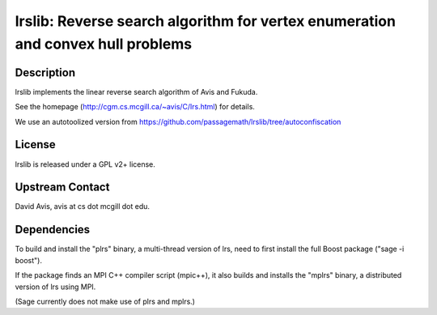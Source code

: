 lrslib: Reverse search algorithm for vertex enumeration and convex hull problems
================================================================================

Description
-----------

lrslib implements the linear reverse search algorithm of Avis and
Fukuda.

See the homepage (http://cgm.cs.mcgill.ca/~avis/C/lrs.html) for details.

We use an autotoolized version from
https://github.com/passagemath/lrslib/tree/autoconfiscation

License
-------

lrslib is released under a GPL v2+ license.


Upstream Contact
----------------

David Avis, avis at cs dot mcgill dot edu.

Dependencies
------------

To build and install the "plrs" binary, a multi-thread version of lrs,
need to first install the full Boost package ("sage -i boost").

If the package finds an MPI C++ compiler script (mpic++), it also builds
and installs the "mplrs" binary, a distributed version of lrs using MPI.

(Sage currently does not make use of plrs and mplrs.)
